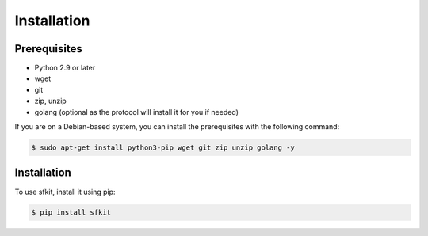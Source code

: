 Installation 
============

Prerequisites
-------------

* Python 2.9 or later
* wget
* git
* zip, unzip
* golang (optional as the protocol will install it for you if needed)

If you are on a Debian-based system, you can install the prerequisites
with the following command:

.. code-block:: console 

    $ sudo apt-get install python3-pip wget git zip unzip golang -y


Installation
------------

To use sfkit, install it using pip:

.. code-block:: console 
     
    $ pip install sfkit